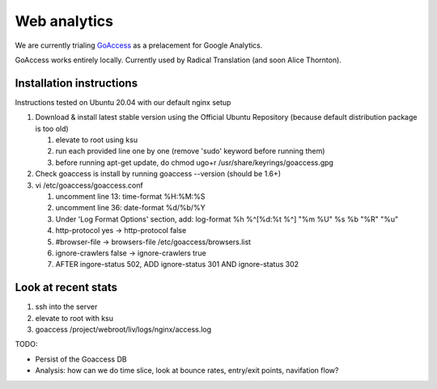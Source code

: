 Web analytics
=============

We are currently trialing `GoAccess <https://goaccess.io/>`_ as a prelacement for Google Analytics.

GoAccess works entirely locally. Currently used by Radical Translation (and soon Alice Thornton).

Installation instructions
-------------------------

Instructions tested on Ubuntu 20.04 with our default nginx setup

1. Download & install latest stable version using the Official Ubuntu Repository (because default distribution package is too old)

   1. elevate to root using ksu
   2. run each provided line one by one (remove 'sudo' keyword before running them)
   3. before running apt-get update, do chmod ugo+r /usr/share/keyrings/goaccess.gpg

2. Check goaccess is install by running goaccess --version (should be 1.6+)
3. vi /etc/goaccess/goaccess.conf

   1. uncomment line 13: time-format %H:%M:%S
   2. uncomment line 36: date-format %d/%b/%Y
   3. Under 'Log Format Options' section, add: log-format  %h %^[%d:%t %^] "%m %U" %s %b "%R" "%u"
   4. http-protocol yes -> http-protocol false
   5. #browser-file -> browsers-file /etc/goaccess/browsers.list
   6. ignore-crawlers false -> ignore-crawlers true
   7. AFTER ingore-status 502, ADD ignore-status 301 AND ignore-status 302

Look at recent stats
--------------------


1. ssh into the server
2. elevate to root with ksu
3. goaccess /project/webroot/liv/logs/nginx/access.log

  
TODO:

* Persist of the Goaccess DB
* Analysis: how can we do time slice, look at bounce rates, entry/exit points, navifation flow?




